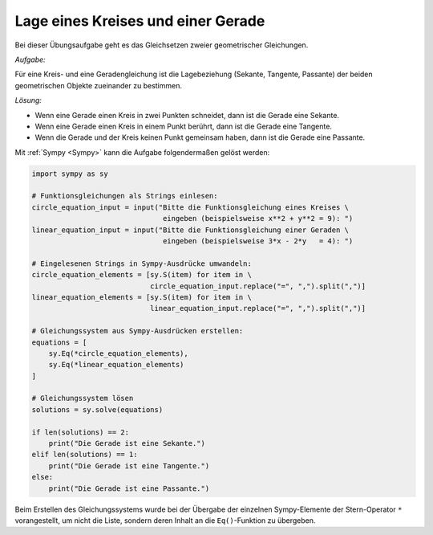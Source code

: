 Lage eines Kreises und einer Gerade
===================================

Bei dieser Übungsaufgabe geht es das Gleichsetzen zweier geometrischer
Gleichungen.

.. only:: html

    .. sidebar:: Hinweis

        Das Original dieser Maxima-Beispielaufgabe kann im Original `hier
        <http://www.lungau-academy.at/wx1/D1017_F_MO_Lage_Gerade_Kreis.wxmx>`_
        heruntergeladen werden. Die wxmx-Datei kann mit `WxMaxima
        <http://wiki.ubuntuusers.de/Maxima>`_ geöffnet werden.


*Aufgabe:*

Für eine Kreis- und eine Geradengleichung ist die Lagebeziehung (Sekante,
Tangente, Passante) der beiden geometrischen Objekte zueinander zu bestimmen.

*Lösung:*

* Wenn eine Gerade einen Kreis in zwei Punkten schneidet, dann ist die Gerade eine Sekante.
* Wenn eine Gerade einen Kreis in einem Punkt berührt, dann ist die Gerade eine Tangente.
* Wenn die Gerade und der Kreis keinen Punkt gemeinsam haben, dann ist die Gerade eine Passante.

Mit :ref:`Sympy <Sympy>` kann die Aufgabe folgendermaßen gelöst werden:

.. code-block:: python

    import sympy as sy

    # Funktionsgleichungen als Strings einlesen:
    circle_equation_input = input("Bitte die Funktionsgleichung eines Kreises \
                                   eingeben (beispielsweise x**2 + y**2 = 9): ")
    linear_equation_input = input("Bitte die Funktionsgleichung einer Geraden \
                                   eingeben (beispielsweise 3*x - 2*y   = 4): ")

    # Eingelesenen Strings in Sympy-Ausdrücke umwandeln:
    circle_equation_elements = [sy.S(item) for item in \
                                circle_equation_input.replace("=", ",").split(",")]
    linear_equation_elements = [sy.S(item) for item in \
                                linear_equation_input.replace("=", ",").split(",")]

    # Gleichungssystem aus Sympy-Ausdrücken erstellen:
    equations = [
        sy.Eq(*circle_equation_elements),
        sy.Eq(*linear_equation_elements)
    ]

    # Gleichungssystem lösen
    solutions = sy.solve(equations)

    if len(solutions) == 2:
        print("Die Gerade ist eine Sekante.")
    elif len(solutions) == 1:
        print("Die Gerade ist eine Tangente.")
    else:
        print("Die Gerade ist eine Passante.")

Beim Erstellen des Gleichungssystems wurde bei der Übergabe der einzelnen
Sympy-Elemente der Stern-Operator ``*`` vorangestellt, um nicht die Liste,
sondern deren Inhalt an die ``Eq()``-Funktion zu übergeben.




